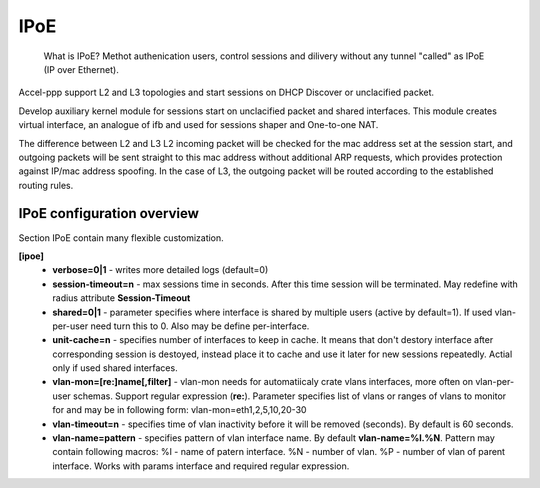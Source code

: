 .. _ipoe:

IPoE
----
 What is IPoE?
 Methot authenication users, control sessions and dilivery without any tunnel "called" as IPoE (IP over Ethernet).
Accel-ppp support L2 and L3 topologies and start sessions on DHCP Discover or unclacified packet.

Develop auxiliary kernel module for sessions start on unclacified packet and shared interfaces.
This module creates virtual interface, an analogue of ifb and used for sessions shaper and One-to-one NAT.

The difference between L2 and L3
L2 incoming packet will be checked for the mac address set at the session start, and outgoing packets will be sent straight to this mac address without additional ARP requests, which provides protection against IP/mac address spoofing.
In the case of L3, the outgoing packet will be routed according to the established routing rules.

IPoE configuration overview
^^^^^^^^^^^^^^^^^^^^^^^^^^^

Section IPoE contain many flexible customization.

**[ipoe]**
  * **verbose=0|1** - writes more detailed logs (default=0)
  * **session-timeout=n** - max sessions time in seconds. After this time session will be terminated. May redefine with radius attribute **Session-Timeout**
  * **shared=0|1** - parameter specifies where interface is shared by multiple users (active by default=1). If used vlan-per-user need turn this to 0. Also may be define per-interface.
  * **unit-cache=n** - specifies number of interfaces to keep in cache. It means that don't destory interface after corresponding session is destoyed, instead place it to cache and use it later for new sessions repeatedly. Actial only if used shared interfaces.
  * **vlan-mon=[re:]name[,filter]** - vlan-mon needs for automatiicaly crate vlans interfaces, more often on vlan-per-user schemas. Support regular expression (**re:**). Parameter specifies list of vlans or ranges of vlans to monitor for and may be in following form: vlan-mon=eth1,2,5,10,20-30
  * **vlan-timeout=n** - specifies time of vlan inactivity before it will be removed (seconds). By default is 60 seconds.
  * **vlan-name=pattern** - specifies pattern of vlan interface name. By default **vlan-name=%I.%N**. Pattern may contain following macros: 
    %I - name of patern interface.
    %N - number of vlan.
    %P - number of vlan of parent interface.
    Works with params interface and required regular expression.
  
